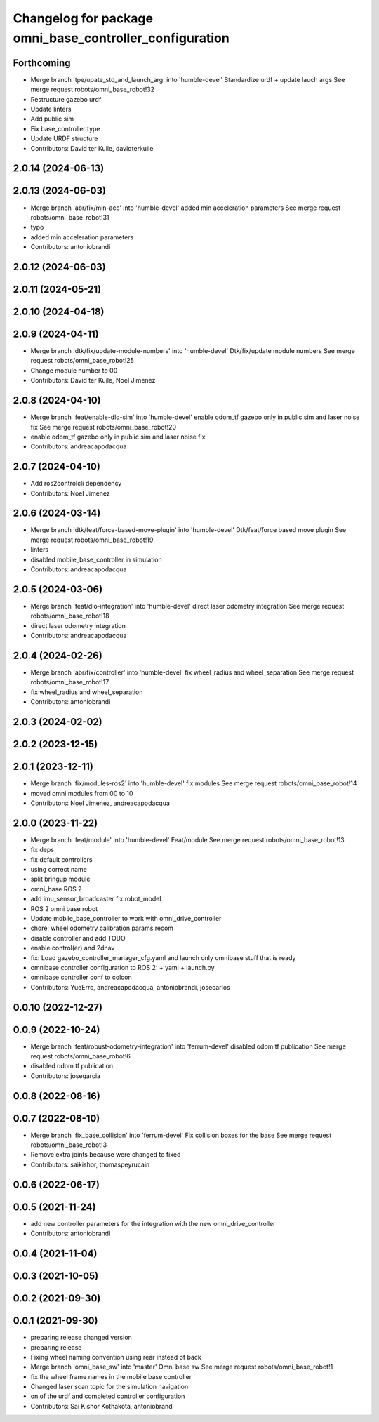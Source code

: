 ^^^^^^^^^^^^^^^^^^^^^^^^^^^^^^^^^^^^^^^^^^^^^^^^^^^^^^^^
Changelog for package omni_base_controller_configuration
^^^^^^^^^^^^^^^^^^^^^^^^^^^^^^^^^^^^^^^^^^^^^^^^^^^^^^^^

Forthcoming
-----------
* Merge branch 'tpe/upate_std_and_launch_arg' into 'humble-devel'
  Standardize urdf + update lauch args
  See merge request robots/omni_base_robot!32
* Restructure gazebo urdf
* Update linters
* Add public sim
* Fix base_controller type
* Update URDF structure
* Contributors: David ter Kuile, davidterkuile

2.0.14 (2024-06-13)
-------------------

2.0.13 (2024-06-03)
-------------------
* Merge branch 'abr/fix/min-acc' into 'humble-devel'
  added min acceleration parameters
  See merge request robots/omni_base_robot!31
* typo
* added min acceleration parameters
* Contributors: antoniobrandi

2.0.12 (2024-06-03)
-------------------

2.0.11 (2024-05-21)
-------------------

2.0.10 (2024-04-18)
-------------------

2.0.9 (2024-04-11)
------------------
* Merge branch 'dtk/fix/update-module-numbers' into 'humble-devel'
  Dtk/fix/update module numbers
  See merge request robots/omni_base_robot!25
* Change module number to 00
* Contributors: David ter Kuile, Noel Jimenez

2.0.8 (2024-04-10)
------------------
* Merge branch 'feat/enable-dlo-sim' into 'humble-devel'
  enable odom_tf gazebo only in public sim and laser noise fix
  See merge request robots/omni_base_robot!20
* enable odom_tf gazebo only in public sim and laser noise fix
* Contributors: andreacapodacqua

2.0.7 (2024-04-10)
------------------
* Add ros2controlcli dependency
* Contributors: Noel Jimenez

2.0.6 (2024-03-14)
------------------
* Merge branch 'dtk/feat/force-based-move-plugin' into 'humble-devel'
  Dtk/feat/force based move plugin
  See merge request robots/omni_base_robot!19
* linters
* disabled mobile_base_controller in simulation
* Contributors: andreacapodacqua

2.0.5 (2024-03-06)
------------------
* Merge branch 'feat/dlo-integration' into 'humble-devel'
  direct laser odometry integration
  See merge request robots/omni_base_robot!18
* direct laser odometry integration
* Contributors: andreacapodacqua

2.0.4 (2024-02-26)
------------------
* Merge branch 'abr/fix/controller' into 'humble-devel'
  fix wheel_radius and wheel_separation
  See merge request robots/omni_base_robot!17
* fix wheel_radius and wheel_separation
* Contributors: antoniobrandi

2.0.3 (2024-02-02)
------------------

2.0.2 (2023-12-15)
------------------

2.0.1 (2023-12-11)
------------------
* Merge branch 'fix/modules-ros2' into 'humble-devel'
  fix modules
  See merge request robots/omni_base_robot!14
* moved omni modules from 00 to 10
* Contributors: Noel Jimenez, andreacapodacqua

2.0.0 (2023-11-22)
------------------
* Merge branch 'feat/module' into 'humble-devel'
  Feat/module
  See merge request robots/omni_base_robot!13
* fix deps
* fix default controllers
* using correct name
* split bringup module
* omni_base ROS 2
* add imu_sensor_broadcaster fix robot_model
* ROS 2 omni base robot
* Update mobile_base_controller to work with omni_drive_controller
* chore: wheel odometry calibration params recom
* disable controller and add TODO
* enable control(er) and 2dnav
* fix: Load gazebo_controller_manager_cfg.yaml and launch only omnibase stuff that is ready
* omnibase controller configuration to ROS 2:
  + yaml
  + launch.py
* omnibase controller conf to colcon
* Contributors: YueErro, andreacapodacqua, antoniobrandi, josecarlos

0.0.10 (2022-12-27)
-------------------

0.0.9 (2022-10-24)
------------------
* Merge branch 'feat/robust-odometry-integration' into 'ferrum-devel'
  disabled odom tf publication
  See merge request robots/omni_base_robot!6
* disabled odom tf publication
* Contributors: josegarcia

0.0.8 (2022-08-16)
------------------

0.0.7 (2022-08-10)
------------------
* Merge branch 'fix_base_collision' into 'ferrum-devel'
  Fix collision boxes for the base
  See merge request robots/omni_base_robot!3
* Remove extra joints because were changed to fixed
* Contributors: saikishor, thomaspeyrucain

0.0.6 (2022-06-17)
------------------

0.0.5 (2021-11-24)
------------------
* add new controller parameters for the integration with the new omni_drive_controller
* Contributors: antoniobrandi

0.0.4 (2021-11-04)
------------------

0.0.3 (2021-10-05)
------------------

0.0.2 (2021-09-30)
------------------

0.0.1 (2021-09-30)
------------------
* preparing release changed version
* preparing release
* Fixing wheel naming convention using rear instead of back
* Merge branch 'omni_base_sw' into 'master'
  Omni base sw
  See merge request robots/omni_base_robot!1
* fix the wheel frame names in the mobile base controller
* Changed laser scan topic for the simulation navigation
* on of the urdf and completed controller configuration
* Contributors: Sai Kishor Kothakota, antoniobrandi
